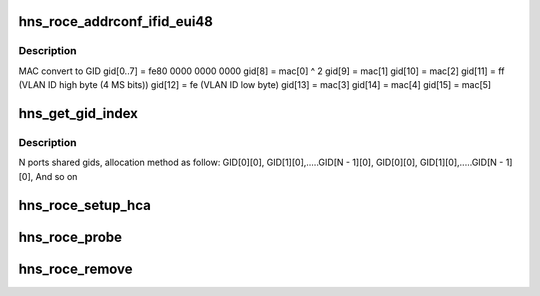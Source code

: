 .. -*- coding: utf-8; mode: rst -*-
.. src-file: drivers/infiniband/hw/hns/hns_roce_main.c

.. _`hns_roce_addrconf_ifid_eui48`:

hns_roce_addrconf_ifid_eui48
============================

.. c:function:: void hns_roce_addrconf_ifid_eui48(u8 *eui, u16 vlan_id, struct net_device *dev)

    Get default gid.

    :param u8 \*eui:
        eui.

    :param u16 vlan_id:
        gid

    :param struct net_device \*dev:
        net device

.. _`hns_roce_addrconf_ifid_eui48.description`:

Description
-----------

MAC convert to GID
gid[0..7] = fe80 0000 0000 0000
gid[8] = mac[0] ^ 2
gid[9] = mac[1]
gid[10] = mac[2]
gid[11] = ff        (VLAN ID high byte (4 MS bits))
gid[12] = fe        (VLAN ID low byte)
gid[13] = mac[3]
gid[14] = mac[4]
gid[15] = mac[5]

.. _`hns_get_gid_index`:

hns_get_gid_index
=================

.. c:function:: int hns_get_gid_index(struct hns_roce_dev *hr_dev, u8 port, int gid_index)

    Get gid index.

    :param struct hns_roce_dev \*hr_dev:
        pointer to structure hns_roce_dev.

    :param u8 port:
        port, value range: 0 ~ MAX

    :param int gid_index:
        gid_index, value range: 0 ~ MAX

.. _`hns_get_gid_index.description`:

Description
-----------

N ports shared gids, allocation method as follow:
GID[0][0], GID[1][0],.....GID[N - 1][0],
GID[0][0], GID[1][0],.....GID[N - 1][0],
And so on

.. _`hns_roce_setup_hca`:

hns_roce_setup_hca
==================

.. c:function:: int hns_roce_setup_hca(struct hns_roce_dev *hr_dev)

    setup host channel adapter

    :param struct hns_roce_dev \*hr_dev:
        pointer to hns roce device
        Return : int

.. _`hns_roce_probe`:

hns_roce_probe
==============

.. c:function:: int hns_roce_probe(struct platform_device *pdev)

    RoCE driver entrance

    :param struct platform_device \*pdev:
        pointer to platform device
        Return : int

.. _`hns_roce_remove`:

hns_roce_remove
===============

.. c:function:: int hns_roce_remove(struct platform_device *pdev)

    remove RoCE device

    :param struct platform_device \*pdev:
        pointer to platform device

.. This file was automatic generated / don't edit.

